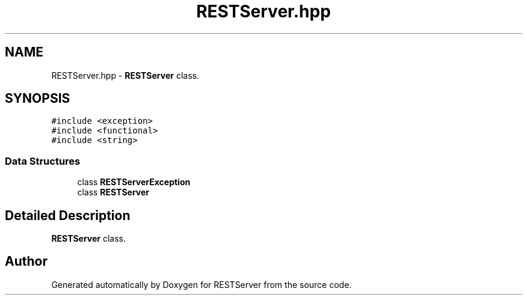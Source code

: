 .TH "RESTServer.hpp" 3 "Wed Apr 8 2020" "Version .." "RESTServer" \" -*- nroff -*-
.ad l
.nh
.SH NAME
RESTServer.hpp \- \fBRESTServer\fP class\&.  

.SH SYNOPSIS
.br
.PP
\fC#include <exception>\fP
.br
\fC#include <functional>\fP
.br
\fC#include <string>\fP
.br

.SS "Data Structures"

.in +1c
.ti -1c
.RI "class \fBRESTServerException\fP"
.br
.ti -1c
.RI "class \fBRESTServer\fP"
.br
.in -1c
.SH "Detailed Description"
.PP 
\fBRESTServer\fP class\&. 


.SH "Author"
.PP 
Generated automatically by Doxygen for RESTServer from the source code\&.
